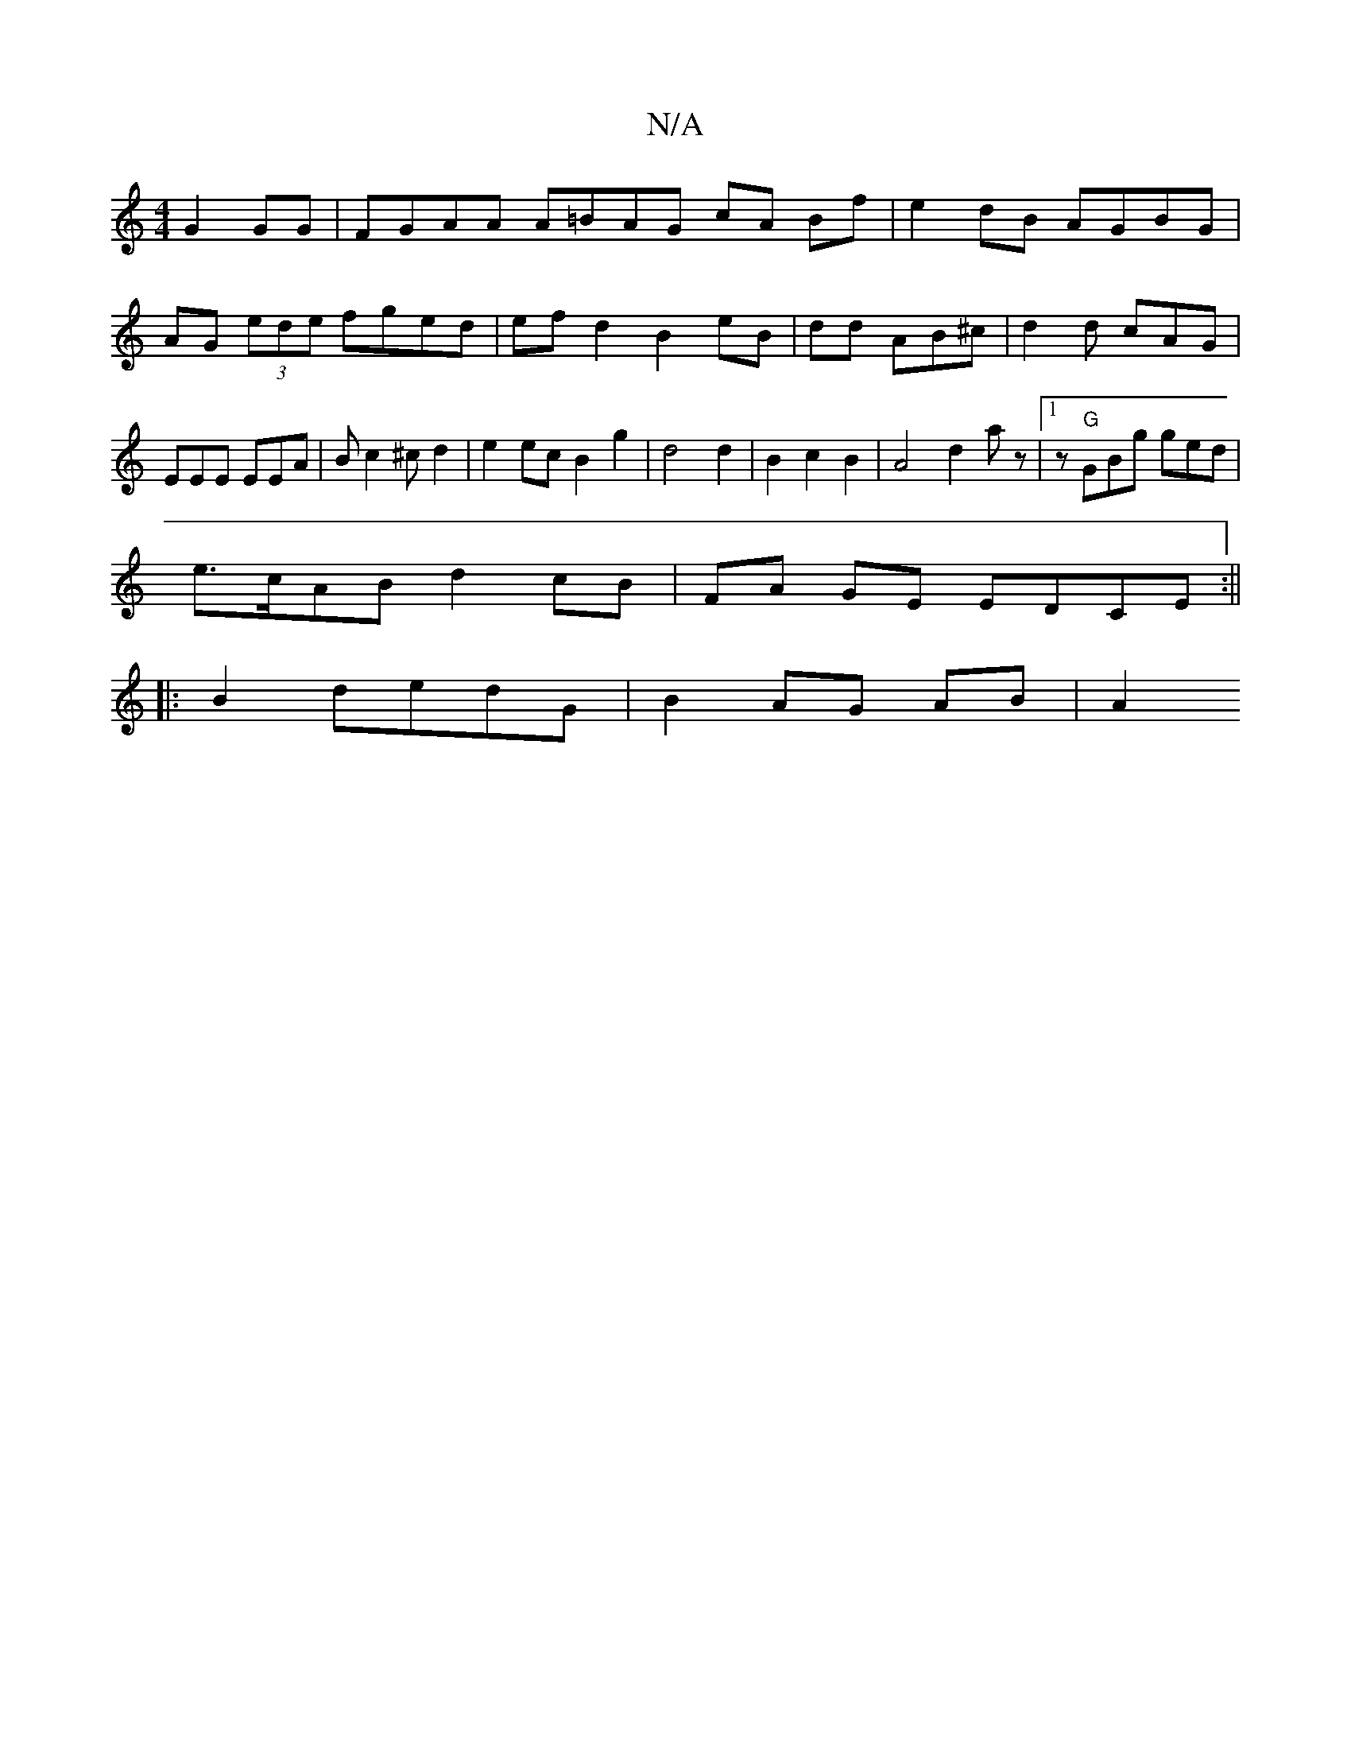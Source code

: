X:1
T:N/A
M:4/4
R:N/A
K:Cmajor
2 G2 GG | FGAA A=BAG cA Bf| e2 dB AGBG|AG (3ede fged|efd2B2 eB|dd AB^c | d2d cAG|EEE EEA|Bc2^c d2|e2ec B2g2|d4d2|B2c2B2|A4d2 az|[1 z- "G"GBg ged|
e>cAB d2cB | FA GE EDCE:||
|:B2 dedG | B2- AG AB | A2 